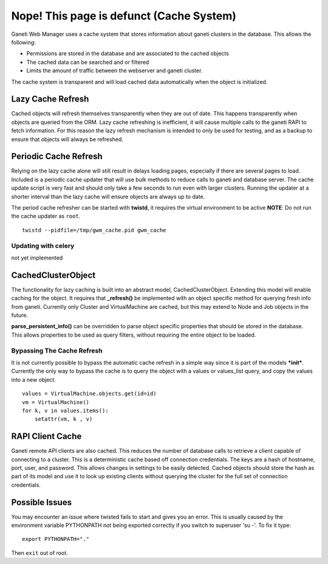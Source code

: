 Nope! This page is defunct (Cache System)
=========================================

.. figure:: /_static/ganeti_cache.png
   :align: center

Ganeti Web Manager uses a cache system that stores information about
ganeti clusters in the database. This allows the following:

-  Permissions are stored in the database and are associated to the
   cached objects
-  The cached data can be searched and or filtered
-  Limits the amount of traffic between the webserver and ganeti
   cluster.

The cache system is transparent and will load cached data automatically
when the object is initialized.

Lazy Cache Refresh
------------------

Cached objects will refresh themselves transparently when they are out
of date. This happens transparently when objects are queried from the
ORM. Lazy cache refreshing is inefficient, it will cause multiple calls
to the ganeti RAPI to fetch information. For this reason the lazy
refresh mechanism is intended to only be used for testing, and as a
backup to ensure that objects will always be refreshed.

Periodic Cache Refresh
----------------------

Relying on the lazy cache alone will still result in delays loading
pages, especially if there are several pages to load. Included is a
periodic cache updater that will use bulk methods to reduce calls to
ganeti and database server. The cache update script is very fast and
should only take a few seconds to run even with larger clusters. Running
the updater at a shorter interval than the lazy cache will ensure
objects are always up to date.

The period cache refresher can be started with **twistd**, it requires
the virtual environment to be active
**NOTE**: Do not run the cache updater as ``root``.

::

        twistd --pidfile=/tmp/gwm_cache.pid gwm_cache

Updating with celery
~~~~~~~~~~~~~~~~~~~~

not yet implemented

CachedClusterObject
-------------------

The functionality for lazy caching is built into an abstract model,
CachedClusterObject. Extending this model will enable caching for the
object. It requires that **\_refresh()** be implemented with an object
specific method for querying fresh info from ganeti. Currently only
Cluster and VirtualMachine are cached, but this may extend to Node and
Job objects in the future.

**parse\_persistent\_info()** can be overridden to parse object specific
properties that should be stored in the database. This allows properties
to be used as query filters, without requiring the entire object to be
loaded.

Bypassing The Cache Refresh
~~~~~~~~~~~~~~~~~~~~~~~~~~~

It is not currently possible to bypass the automatic cache refresh in a
simple way since it is part of the models ***init***. Currently the only
way to bypass the cache is to query the object with a values or
values\_list query, and copy the values into a new object.

::

    values = VirtualMachine.objects.get(id=id)
    vm = VirtualMachine()
    for k, v in values.items():
        setattr(vm, k , v)

RAPI Client Cache
-----------------

Ganeti remote API clients are also cached. This reduces the number of
database calls to retrieve a client capable of connecting to a cluster.
This is a deterministic cache based off connection credentials. The keys
are a hash of hostname, port, user, and password. This allows changes in
settings to be easily detected. Cached objects should store the hash as
part of its model and use it to look up existing clients without
querying the cluster for the full set of connection credentials.

Possible Issues
---------------

You may encounter an issue where twisted fails to start and gives you an
error.
This is usually caused by the environment variable PYTHONPATH not being
exported correctly if you switch to superuser 'su -'. To fix it type:
::

    export PYTHONPATH="." 

Then ``exit`` out of root.
